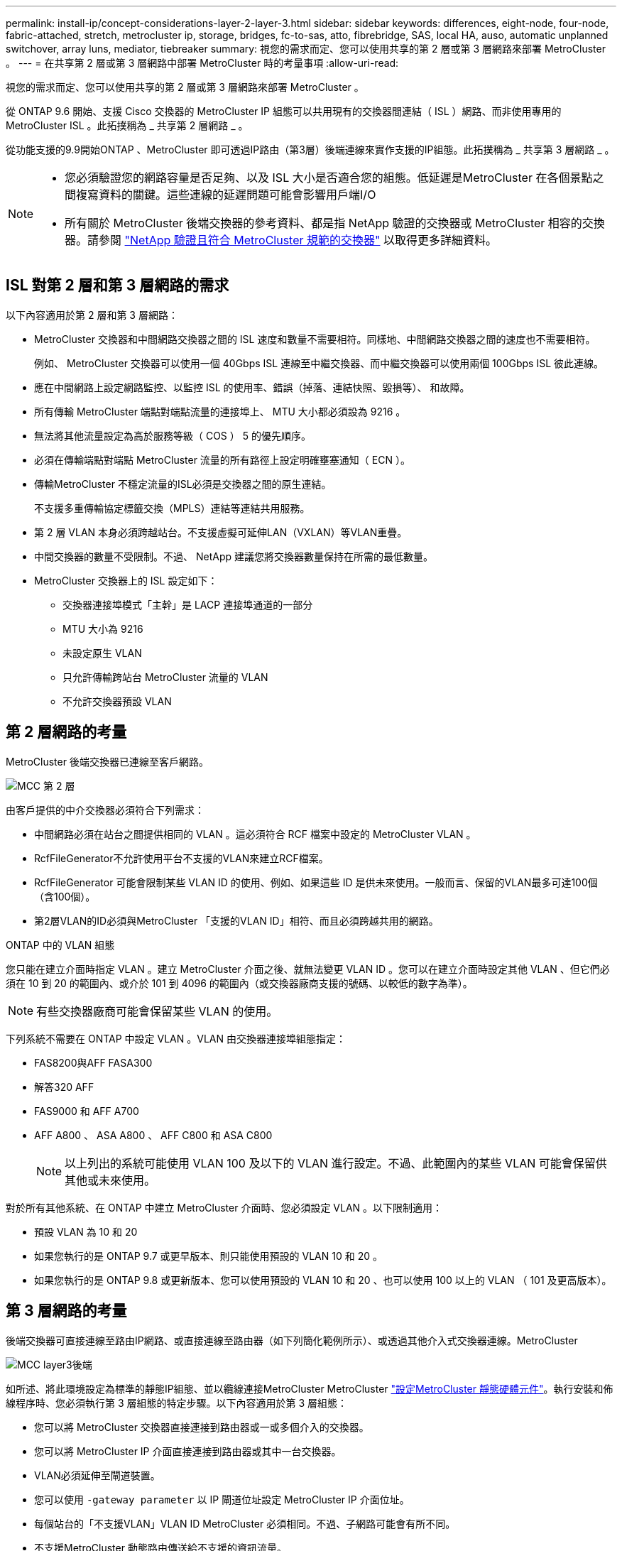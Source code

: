 ---
permalink: install-ip/concept-considerations-layer-2-layer-3.html 
sidebar: sidebar 
keywords: differences, eight-node, four-node, fabric-attached, stretch, metrocluster ip, storage, bridges, fc-to-sas, atto, fibrebridge, SAS, local HA, auso, automatic unplanned switchover, array luns, mediator, tiebreaker 
summary: 視您的需求而定、您可以使用共享的第 2 層或第 3 層網路來部署 MetroCluster 。 
---
= 在共享第 2 層或第 3 層網路中部署 MetroCluster 時的考量事項
:allow-uri-read: 


[role="lead"]
視您的需求而定、您可以使用共享的第 2 層或第 3 層網路來部署 MetroCluster 。

從 ONTAP 9.6 開始、支援 Cisco 交換器的 MetroCluster IP 組態可以共用現有的交換器間連結（ ISL ）網路、而非使用專用的 MetroCluster ISL 。此拓撲稱為 _ 共享第 2 層網路 _ 。

從功能支援的9.9開始ONTAP 、MetroCluster 即可透過IP路由（第3層）後端連線來實作支援的IP組態。此拓撲稱為 _ 共享第 3 層網路 _ 。

[NOTE]
====
* 您必須驗證您的網路容量是否足夠、以及 ISL 大小是否適合您的組態。低延遲是MetroCluster 在各個景點之間複寫資料的關鍵。這些連線的延遲問題可能會影響用戶端I/O
* 所有關於 MetroCluster 後端交換器的參考資料、都是指 NetApp 驗證的交換器或 MetroCluster 相容的交換器。請參閱 link:mcc-compliant-netapp-validated-switches.html["NetApp 驗證且符合 MetroCluster 規範的交換器"] 以取得更多詳細資料。


====


== ISL 對第 2 層和第 3 層網路的需求

以下內容適用於第 2 層和第 3 層網路：

* MetroCluster 交換器和中間網路交換器之間的 ISL 速度和數量不需要相符。同樣地、中間網路交換器之間的速度也不需要相符。
+
例如、 MetroCluster 交換器可以使用一個 40Gbps ISL 連線至中繼交換器、而中繼交換器可以使用兩個 100Gbps ISL 彼此連線。

* 應在中間網路上設定網路監控、以監控 ISL 的使用率、錯誤（掉落、連結快照、毀損等）、 和故障。
* 所有傳輸 MetroCluster 端點對端點流量的連接埠上、 MTU 大小都必須設為 9216 。
* 無法將其他流量設定為高於服務等級（ COS ） 5 的優先順序。
* 必須在傳輸端點對端點 MetroCluster 流量的所有路徑上設定明確壅塞通知（ ECN ）。
* 傳輸MetroCluster 不穩定流量的ISL必須是交換器之間的原生連結。
+
不支援多重傳輸協定標籤交換（MPLS）連結等連結共用服務。

* 第 2 層 VLAN 本身必須跨越站台。不支援虛擬可延伸LAN（VXLAN）等VLAN重疊。
* 中間交換器的數量不受限制。不過、 NetApp 建議您將交換器數量保持在所需的最低數量。
* MetroCluster 交換器上的 ISL 設定如下：
+
** 交換器連接埠模式「主幹」是 LACP 連接埠通道的一部分
** MTU 大小為 9216
** 未設定原生 VLAN
** 只允許傳輸跨站台 MetroCluster 流量的 VLAN
** 不允許交換器預設 VLAN






== 第 2 層網路的考量

MetroCluster 後端交換器已連線至客戶網路。

image::../media/MCC_layer2.png[MCC 第 2 層]

由客戶提供的中介交換器必須符合下列需求：

* 中間網路必須在站台之間提供相同的 VLAN 。這必須符合 RCF 檔案中設定的 MetroCluster VLAN 。
* RcfFileGenerator不允許使用平台不支援的VLAN來建立RCF檔案。
* RcfFileGenerator 可能會限制某些 VLAN ID 的使用、例如、如果這些 ID 是供未來使用。一般而言、保留的VLAN最多可達100個（含100個）。
* 第2層VLAN的ID必須與MetroCluster 「支援的VLAN ID」相符、而且必須跨越共用的網路。


.ONTAP 中的 VLAN 組態
您只能在建立介面時指定 VLAN 。建立 MetroCluster 介面之後、就無法變更 VLAN ID 。您可以在建立介面時設定其他 VLAN 、但它們必須在 10 到 20 的範圍內、或介於 101 到 4096 的範圍內（或交換器廠商支援的號碼、以較低的數字為準）。


NOTE: 有些交換器廠商可能會保留某些 VLAN 的使用。

下列系統不需要在 ONTAP 中設定 VLAN 。VLAN 由交換器連接埠組態指定：

* FAS8200與AFF FASA300
* 解答320 AFF
* FAS9000 和 AFF A700
* AFF A800 、 ASA A800 、 AFF C800 和 ASA C800
+

NOTE: 以上列出的系統可能使用 VLAN 100 及以下的 VLAN 進行設定。不過、此範圍內的某些 VLAN 可能會保留供其他或未來使用。



對於所有其他系統、在 ONTAP 中建立 MetroCluster 介面時、您必須設定 VLAN 。以下限制適用：

* 預設 VLAN 為 10 和 20
* 如果您執行的是 ONTAP 9.7 或更早版本、則只能使用預設的 VLAN 10 和 20 。
* 如果您執行的是 ONTAP 9.8 或更新版本、您可以使用預設的 VLAN 10 和 20 、也可以使用 100 以上的 VLAN （ 101 及更高版本）。




== 第 3 層網路的考量

後端交換器可直接連線至路由IP網路、或直接連線至路由器（如下列簡化範例所示）、或透過其他介入式交換器連線。MetroCluster

image::../media/mcc_layer3_backend.png[MCC layer3後端]

如所述、將此環境設定為標準的靜態IP組態、並以纜線連接MetroCluster MetroCluster link:https://docs.netapp.com/us-en/ontap-metrocluster/install-ip/concept_parts_of_an_ip_mcc_configuration_mcc_ip.html["設定MetroCluster 靜態硬體元件"]。執行安裝和佈線程序時、您必須執行第 3 層組態的特定步驟。以下內容適用於第 3 層組態：

* 您可以將 MetroCluster 交換器直接連接到路由器或一或多個介入的交換器。
* 您可以將 MetroCluster IP 介面直接連接到路由器或其中一台交換器。
* VLAN必須延伸至閘道裝置。
* 您可以使用 `-gateway parameter` 以 IP 閘道位址設定 MetroCluster IP 介面位址。
* 每個站台的「不支援VLAN」VLAN ID MetroCluster 必須相同。不過、子網路可能會有所不同。
* 不支援MetroCluster 動態路由傳送給不支援的資訊流量。
* 不支援下列功能：
+
** 八節點MetroCluster 的不完整組態
** 重新整理四節點 MetroCluster 組態
** 從MetroCluster 靜態FC移轉至MetroCluster 靜態IP


* 每MetroCluster 個站台都需要兩個子網路、每個網路都需要一個子網路。
* 不支援自動IP指派。


設定路由器和閘道 IP 位址時、您必須符合下列需求：

* 一個節點上的兩個介面不能有相同的閘道 IP 位址。
* 每個站台上HA配對上的對應介面必須具有相同的閘道IP位址。
* 節點及其DR和輔助合作夥伴上的對應介面不能具有相同的閘道IP位址。
* 節點及其DR和輔助合作夥伴上的對應介面必須具有相同的VLAN ID。




== 中間交換器的必要設定

當 MetroCluster 流量通過中繼網路中的 ISL 時、您應該確認中繼交換器的組態是否能確保 MetroCluster 流量（ RDMA 和儲存設備）符合 MetroCluster 站台之間整個路徑中所需的服務層級。

下圖概述使用 NetApp 驗證的 Cisco 交換器時所需的設定：

image::../media/switch_traffic_with_cisco_switches.png[使用Cisco交換器交換流量]

下圖概述當外部交換器為 Broadcom IP 交換器時、共用網路所需的設定。

image::../media/switch_traffic_with_broadcom_switches.png[透過Broadcom交換器交換流量]

在此範例中、我們會針對MetroCluster 某些流量建立下列原則和地圖：

* 。 `MetroClusterIP_ISL_Ingress` 原則會套用至連接至 MetroCluster IP 交換器的中繼交換器上的連接埠。
+
。 `MetroClusterIP_ISL_Ingress` 原則會將傳入的標記流量對應到中繼交換器上的適當佇列。

* 答 `MetroClusterIP_ISL_Egress` 原則會套用到中繼交換器上連接到中繼交換器之間 ISL 的連接埠。
* 您必須設定中間交換器、使其在MetroCluster 整個過程中、都能在不同的路徑上、提供符合QoS存取對應、類別對應和原則對應。中繼交換器會將RDMA流量對應至COS5、並將儲存流量對應至COS4。


以下範例適用於 Cisco Nexus 3232C 和 9336C-FX2 交換器。視交換器廠商和機型而定、您必須驗證中間交換器是否有適當的組態。

.設定中繼交換器 ISL 連接埠的類別對應
以下範例顯示類別對應定義、視您是否需要分類或比對入口流量而定。

[role="tabbed-block"]
====
.對進入流量進行分類：
--
[listing]
----
ip access-list rdma
  10 permit tcp any eq 10006 any
  20 permit tcp any any eq 10006
ip access-list storage
  10 permit tcp any eq 65200 any
  20 permit tcp any any eq 65200

class-map type qos match-all rdma
  match access-group name rdma
class-map type qos match-all storage
  match access-group name storage
----
--
.符合入口流量：
--
[listing]
----
class-map type qos match-any c5
  match cos 5
  match dscp 40
class-map type qos match-any c4
  match cos 4
  match dscp 32
----
--
====
.在中繼交換器的 ISL 連接埠上建立入口原則對應：
以下範例說明如何根據您是否需要分類或比對入口流量來建立入口原則對應。

[role="tabbed-block"]
====
.對進入流量進行分類：
--
[listing]
----
policy-map type qos MetroClusterIP_ISL_Ingress_Classify
  class rdma
    set dscp 40
    set cos 5
    set qos-group 5
  class storage
    set dscp 32
    set cos 4
    set qos-group 4
  class class-default
    set qos-group 0
----
--
.符合入口流量：
--
[listing]
----
policy-map type qos MetroClusterIP_ISL_Ingress_Match
  class c5
    set dscp 40
    set cos 5
    set qos-group 5
  class c4
    set dscp 32
    set cos 4
    set qos-group 4
  class class-default
    set qos-group 0
----
--
====
.設定 ISL 連接埠的出口佇列原則
下列範例顯示如何設定出口佇列原則：

[listing]
----
policy-map type queuing MetroClusterIP_ISL_Egress
   class type queuing c-out-8q-q7
      priority level 1
   class type queuing c-out-8q-q6
      priority level 2
   class type queuing c-out-8q-q5
      priority level 3
      random-detect threshold burst-optimized ecn
   class type queuing c-out-8q-q4
      priority level 4
      random-detect threshold burst-optimized ecn
   class type queuing c-out-8q-q3
      priority level 5
   class type queuing c-out-8q-q2
      priority level 6
   class type queuing c-out-8q-q1
      priority level 7
   class type queuing c-out-8q-q-default
      bandwidth remaining percent 100
      random-detect threshold burst-optimized ecn
----
這些設定必須套用至所有傳輸 MetroCluster 流量的交換器和 ISL 。

在本範例中、第 4 季和第 5 季均使用進行設定 `random-detect threshold burst-optimized ecn`。視您的組態而定、您可能需要設定最小和最大臨界值、如下列範例所示：

[listing]
----
class type queuing c-out-8q-q5
  priority level 3
  random-detect minimum-threshold 3000 kbytes maximum-threshold 4000 kbytes drop-probability 0 weight 0 ecn
class type queuing c-out-8q-q4
  priority level 4
  random-detect minimum-threshold 2000 kbytes maximum-threshold 3000 kbytes drop-probability 0 weight 0 ecn
----

NOTE: 最小值和最大值會因交換器和您的需求而異。

.範例 1 ： Cisco
如果您的組態有 Cisco 交換器、就不需要在中間交換器的第一個入口連接埠上進行分類。接著您可以設定下列對應和原則：

* `class-map type qos match-any c5`
* `class-map type qos match-any c4`
* `MetroClusterIP_ISL_Ingress_Match`


您可以指派 `MetroClusterIP_ISL_Ingress_Match` 原則對應至傳輸 MetroCluster 流量的 ISL 連接埠。

.範例 2 ： Broadcom
如果您的組態有 Broadcom 交換器、則必須在中間交換器的第一個入口連接埠上進行分類。接著您可以設定下列對應和原則：

* `ip access-list rdma`
* `ip access-list storage`
* `class-map type qos match-all rdma`
* `class-map type qos match-all storage`
* `MetroClusterIP_ISL_Ingress_Classify`
* `MetroClusterIP_ISL_Ingress_Match`


您指派 `the MetroClusterIP_ISL_Ingress_Classify` 原則對應至連接 Broadcom 交換器的中繼交換器上的 ISL 連接埠。

您可以指派 `MetroClusterIP_ISL_Ingress_Match` 原則會對應至傳輸 MetroCluster 流量但未連接 Broadcom 交換器的中繼交換器上的 ISL 連接埠。
